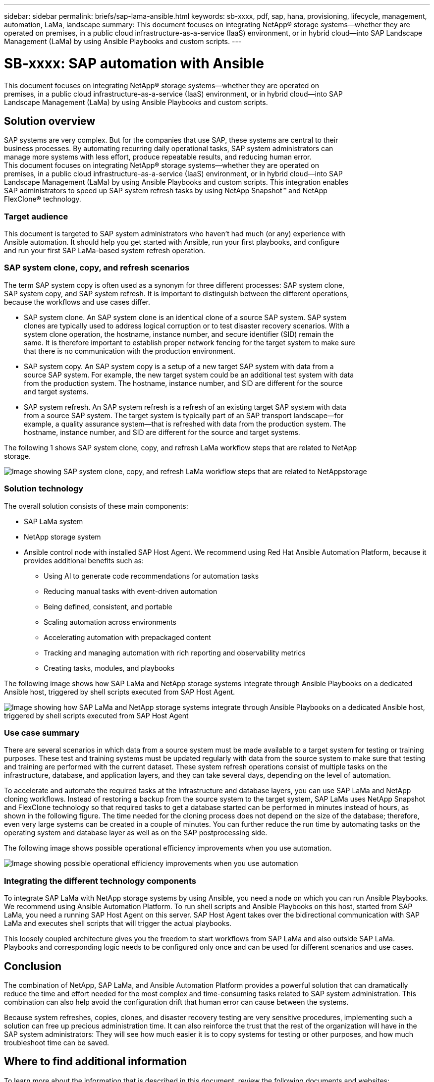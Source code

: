 ---
sidebar: sidebar
permalink: briefs/sap-lama-ansible.html
keywords: sb-xxxx, pdf, sap, hana, provisioning, lifecycle, management, automation, LaMa, landscape
summary: This document focuses on integrating NetApp® storage systems—whether they are operated on
premises, in a public cloud infrastructure-as-a-service (IaaS) environment, or in hybrid cloud—into SAP
Landscape Management (LaMa) by using Ansible Playbooks and custom scripts. 
---

= SB-xxxx: SAP automation with Ansible
:hardbreaks:
:nofooter:
:icons: font
:linkattrs:
:imagesdir: ./../media/

[.lead]
This document focuses on integrating NetApp® storage systems—whether they are operated on
premises, in a public cloud infrastructure-as-a-service (IaaS) environment, or in hybrid cloud—into SAP
Landscape Management (LaMa) by using Ansible Playbooks and custom scripts. 

== Solution overview

SAP systems are very complex. But for the companies that use SAP, these systems are central to their
business processes. By automating recurring daily operational tasks, SAP system administrators can
manage more systems with less effort, produce repeatable results, and reducing human error.
This document focuses on integrating NetApp® storage systems—whether they are operated on
premises, in a public cloud infrastructure-as-a-service (IaaS) environment, or in hybrid cloud—into SAP
Landscape Management (LaMa) by using Ansible Playbooks and custom scripts. This integration enables
SAP administrators to speed up SAP system refresh tasks by using NetApp Snapshot™ and NetApp
FlexClone® technology.

=== Target audience

This document is targeted to SAP system administrators who haven’t had much (or any) experience with
Ansible automation. It should help you get started with Ansible, run your first playbooks, and configure
and run your first SAP LaMa-based system refresh operation.

=== SAP system clone, copy, and refresh scenarios

The term SAP system copy is often used as a synonym for three different processes: SAP system clone,
SAP system copy, and SAP system refresh. It is important to distinguish between the different operations,
because the workflows and use cases differ.

* SAP system clone. An SAP system clone is an identical clone of a source SAP system. SAP system
clones are typically used to address logical corruption or to test disaster recovery scenarios. With a
system clone operation, the hostname, instance number, and secure identifier (SID) remain the
same. It is therefore important to establish proper network fencing for the target system to make sure
that there is no communication with the production environment.

* SAP system copy. An SAP system copy is a setup of a new target SAP system with data from a
source SAP system. For example, the new target system could be an additional test system with data
from the production system. The hostname, instance number, and SID are different for the source
and target systems.

* SAP system refresh. An SAP system refresh is a refresh of an existing target SAP system with data
from a source SAP system. The target system is typically part of an SAP transport landscape—for
example, a quality assurance system—that is refreshed with data from the production system. The
hostname, instance number, and SID are different for the source and target systems.

The following 1 shows SAP system clone, copy, and refresh LaMa workflow steps that are related to NetApp
storage.

image:sap-lama-image1.png["Image showing SAP system clone, copy, and refresh LaMa workflow steps that are related to NetAppstorage"]

=== Solution technology

The overall solution consists of these main components:

* SAP LaMa system
* NetApp storage system
* Ansible control node with installed SAP Host Agent. We recommend using Red Hat Ansible Automation Platform, because it provides additional benefits such as:

** Using AI to generate code recommendations for automation tasks
** Reducing manual tasks with event-driven automation
** Being defined, consistent, and portable
** Scaling automation across environments
** Accelerating automation with prepackaged content
** Tracking and managing automation with rich reporting and observability metrics
** Creating tasks, modules, and playbooks

The following image shows how SAP LaMa and NetApp storage systems integrate through Ansible Playbooks on a dedicated Ansible host, triggered by shell scripts executed from SAP Host Agent.

image:sap-lama-image2.png["Image showing how SAP LaMa and NetApp storage systems integrate through Ansible Playbooks on a dedicated Ansible host, triggered by shell scripts executed from SAP Host Agent"]

=== Use case summary

There are several scenarios in which data from a source system must be made available to a target system for testing or training purposes. These test and training systems must be updated regularly with data from the source system to make sure that testing and training are performed with the current dataset. These system refresh operations consist of multiple tasks on the infrastructure, database, and application layers, and they can take several days, depending on the level of automation.

To accelerate and automate the required tasks at the infrastructure and database layers, you can use SAP LaMa and NetApp cloning workflows. Instead of restoring a backup from the source system to the target system, SAP LaMa uses NetApp Snapshot and FlexClone technology so that required tasks to get a database started can be performed in minutes instead of hours, as shown in the following figure. The time needed for the cloning process does not depend on the size of the database; therefore, even very large systems can be created in a couple of minutes. You can further reduce the run time by automating tasks on the operating system and database layer as well as on the SAP postprocessing side.

The following image shows possible operational efficiency improvements when you use automation.

image:sap-lama-image3.png["Image showing  possible operational efficiency improvements when you use automation"]

=== Integrating the different technology components

To integrate SAP LaMa with NetApp storage systems by using Ansible, you need a node on which you can run Ansible Playbooks. We recommend using Ansible Automation Platform. To run shell scripts and Ansible Playbooks on this host, started from SAP LaMa, you need a running SAP Host Agent on this server. SAP Host Agent takes over the bidirectional communication with SAP LaMa and executes shell scripts that will trigger the actual playbooks. 

This loosely coupled architecture gives you the freedom to start workflows from SAP LaMa and also outside SAP LaMa. Playbooks and corresponding logic needs to be configured only once and can be used for different scenarios and use cases.

== Conclusion

The combination of NetApp, SAP LaMa, and Ansible Automation Platform provides a powerful solution that can dramatically reduce the time and effort needed for the most complex and time-consuming tasks related to SAP system administration. This combination can also help avoid the configuration drift that human error can cause between the systems. 

Because system refreshes, copies, clones, and disaster recovery testing are very sensitive procedures, implementing such a solution can free up precious administration time. It can also reinforce the trust that the rest of the organization will have in the SAP system administrators: They will see how much easier it is to copy systems for testing or other purposes, and how much troubleshoot time can be saved.

== Where to find additional information

To learn more about the information that is described in this document, review the following documents and websites:

* link:https://github.com/sap-linuxlab/demo.netapp_ontap/blob/main/netapp_ontap.md 
[Automating ongoing day 1 and day 2 operations by using Ansible Playbooks for NetApp ONTAP®]

* link:https://netapp.io/2018/10/08/getting-started-with-netapp-and-ansible-install-ansible/ 
[NetApp specific Ansible documentation]

* link:https://docs.ansible.com/ansible/latest/collections/netapp/ontap/index.html 
[NetApp ONTAP Ansible modules and full documentation]

* link:https://www.redhat.com/en/technologies/management/ansible/features 
[Red Hat Ansible Automation Platform]

== Version history

[cols=3*,options="header",cols="25,25,50"]
|===
| Version
| Date
| Update summary
| Version 0.1 | 03 2023 | 1st draft.
| Version 0.2 | 01.2024 | Review and some minor corrections
|===